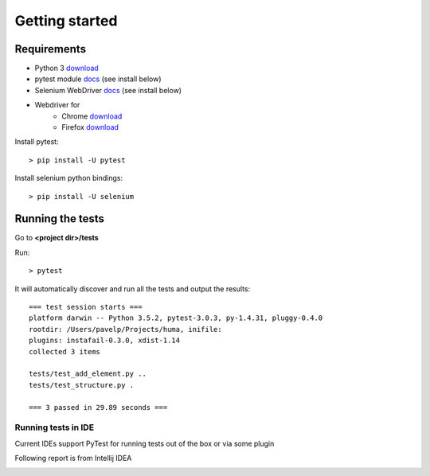 .. _getting_started:


***************
Getting started
***************

.. _requirements:

Requirements
=============================

* Python 3 `download <https://www.python.org/downloads/>`_
* pytest module `docs <http://doc.pytest.org/>`_ (see install below)
* Selenium WebDriver `docs <http://docs.seleniumhq.org/>`_ (see install below)
* Webdriver for
    - Chrome `download <https://sites.google.com/a/chromium.org/chromedriver/downloads>`_
    - Firefox `download <https://github.com/mozilla/geckodriver/releases>`_

Install pytest::

  > pip install -U pytest

Install selenium python bindings::

  > pip install -U selenium


.. _running-the-tests:

Running the tests
=============================

Go to **<project dir>/tests**

Run::

    > pytest

It will automatically discover and run all the tests and output the results::

    === test session starts ===
    platform darwin -- Python 3.5.2, pytest-3.0.3, py-1.4.31, pluggy-0.4.0
    rootdir: /Users/pavelp/Projects/huma, inifile:
    plugins: instafail-0.3.0, xdist-1.14
    collected 3 items

    tests/test_add_element.py ..
    tests/test_structure.py .

    === 3 passed in 29.89 seconds ===

Running tests in IDE
-----------------------------
Current IDEs support PyTest for running tests out of the box or via some plugin

Following report is from Intellij IDEA

.. image:: docs/_static/idea_test_output.png

